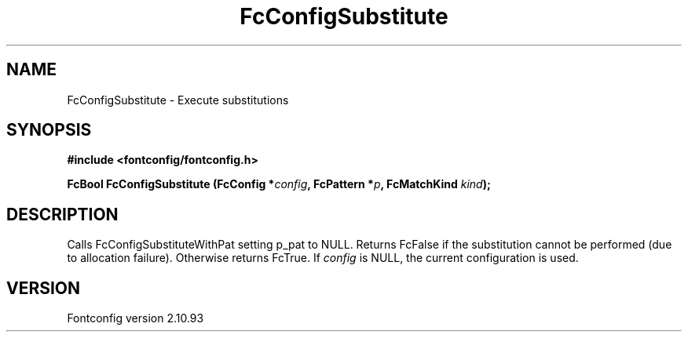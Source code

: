 .\" auto-generated by docbook2man-spec from docbook-utils package
.TH "FcConfigSubstitute" "3" "20 5月 2013" "" ""
.SH NAME
FcConfigSubstitute \- Execute substitutions
.SH SYNOPSIS
.nf
\fB#include <fontconfig/fontconfig.h>
.sp
FcBool FcConfigSubstitute (FcConfig *\fIconfig\fB, FcPattern *\fIp\fB, FcMatchKind \fIkind\fB);
.fi\fR
.SH "DESCRIPTION"
.PP
Calls FcConfigSubstituteWithPat setting p_pat to NULL. Returns FcFalse
if the substitution cannot be performed (due to allocation failure). Otherwise returns FcTrue.
If \fIconfig\fR is NULL, the current configuration is used.
.SH "VERSION"
.PP
Fontconfig version 2.10.93
